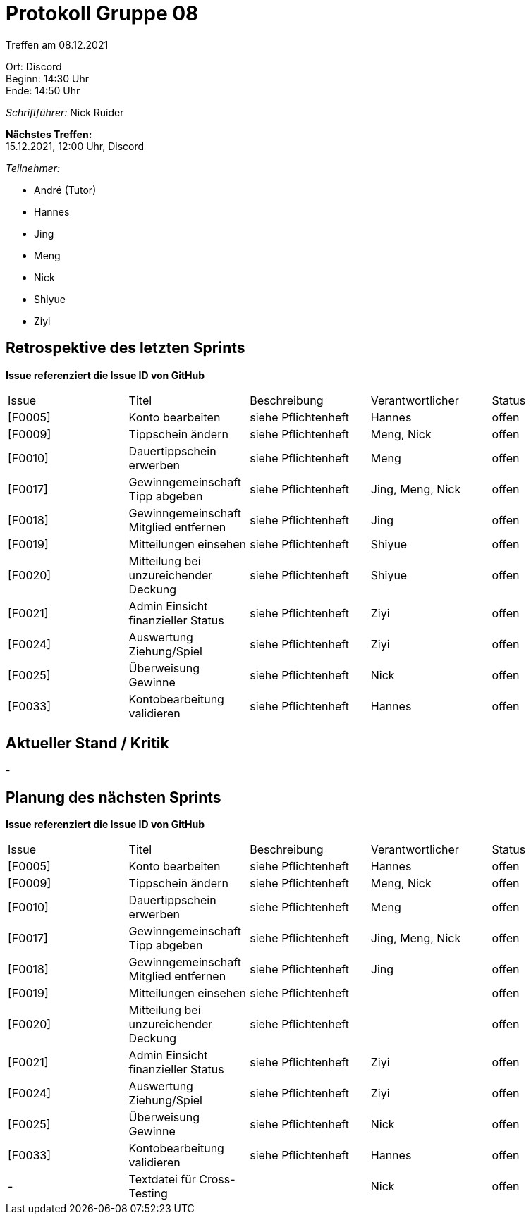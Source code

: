 = Protokoll Gruppe 08

Treffen am 08.12.2021

Ort:      Discord +
Beginn:   14:30 Uhr +
Ende:     14:50 Uhr

__Schriftführer:__ Nick Ruider

*Nächstes Treffen:* +
15.12.2021, 12:00 Uhr, Discord

__Teilnehmer:__

- André (Tutor)
- Hannes
- Jing
- Meng
- Nick
- Shiyue
- Ziyi

== Retrospektive des letzten Sprints
*Issue referenziert die Issue ID von GitHub*

[option="headers"]
|===
|Issue |Titel |Beschreibung |Verantwortlicher |Status
|[F0005] |Konto bearbeiten |siehe Pflichtenheft |Hannes |offen
|[F0009] |Tippschein ändern |siehe Pflichtenheft |Meng, Nick |offen
|[F0010] |Dauertippschein erwerben |siehe Pflichtenheft |Meng |offen
|[F0017] |Gewinngemeinschaft Tipp abgeben |siehe Pflichtenheft |Jing, Meng, Nick |offen
|[F0018] |Gewinngemeinschaft Mitglied entfernen |siehe Pflichtenheft |Jing |offen
|[F0019] |Mitteilungen einsehen |siehe Pflichtenheft |Shiyue |offen
|[F0020] |Mitteilung bei unzureichender Deckung |siehe Pflichtenheft |Shiyue |offen
|[F0021] |Admin Einsicht finanzieller Status |siehe Pflichtenheft |Ziyi |offen
|[F0024] |Auswertung Ziehung/Spiel |siehe Pflichtenheft |Ziyi |offen
|[F0025] |Überweisung Gewinne |siehe Pflichtenheft |Nick |offen
|[F0033] |Kontobearbeitung validieren |siehe Pflichtenheft |Hannes |offen
|===

== Aktueller Stand / Kritik
-

== Planung des nächsten Sprints
*Issue referenziert die Issue ID von GitHub*

[option="headers"]
|===
|Issue |Titel |Beschreibung |Verantwortlicher |Status
|[F0005] |Konto bearbeiten |siehe Pflichtenheft |Hannes |offen
|[F0009] |Tippschein ändern |siehe Pflichtenheft |Meng, Nick |offen
|[F0010] |Dauertippschein erwerben |siehe Pflichtenheft |Meng |offen
|[F0017] |Gewinngemeinschaft Tipp abgeben |siehe Pflichtenheft |Jing, Meng, Nick |offen
|[F0018] |Gewinngemeinschaft Mitglied entfernen |siehe Pflichtenheft |Jing |offen
|[F0019] |Mitteilungen einsehen |siehe Pflichtenheft | |offen
|[F0020] |Mitteilung bei unzureichender Deckung |siehe Pflichtenheft | |offen
|[F0021] |Admin Einsicht finanzieller Status |siehe Pflichtenheft |Ziyi |offen
|[F0024] |Auswertung Ziehung/Spiel |siehe Pflichtenheft |Ziyi |offen
|[F0025] |Überweisung Gewinne |siehe Pflichtenheft |Nick |offen
|[F0033] |Kontobearbeitung validieren |siehe Pflichtenheft |Hannes |offen
|- |Textdatei für Cross-Testing | |Nick |offen
|===
